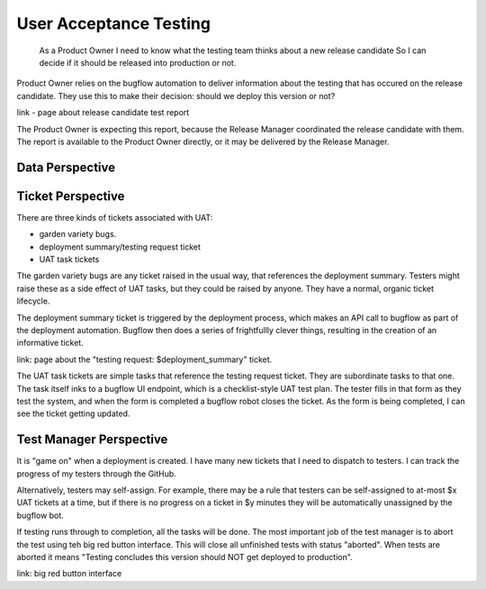 User Acceptance Testing
=======================

    As a Product Owner
    I need to know what the testing team thinks about a new release candidate
    So I can decide if it should be released into production or not.


Product Owner relies on the bugflow automation to deliver information about the testing that has occured on the release candidate. They use this to make their decision: should we deploy this version or not?

link - page about release candidate test report

The Product Owner is expecting this report, because the Release Manager coordinated the release candidate with them. The report is available to the Product Owner directly, or it may be delivered by the Release Manager.


Data Perspective
----------------

.. graphviz::

   digraph d{
      node [shape=rectangle];
      edge [arrowhead=crow];
      subgraph cluster_git {
         label="git";
	 repo [label="published\nrepository"];
	 rc [label="<<tag>>\nrelease\ncandidate"];
	 commit;
	 repo -> rc -> commit;
      }
      subgraph cluster_jenkins {
         label="Jenkins";
	 j [label="configured\ninstance"];
	 deployment [label="test env\ndeployment"];
	 j -> deployment;
      }
      subgraph cluster_gh {
         label="GitHub";
	 trq [label="test\nrequest"];
	 tt [label="test\ntask"];
	 ti [label="test\nincident"];
	 gvb [label="garden\nvariety\nbug"];
	 tt -> gvb [style=dashed];
	 trq -> tt -> ti;
      }
      subgraph cluster_bf {
         label="Bugflow UAT";
	 test_plan -> test_request -> uat_task;
	 test_plan -> uat_task_template -> uat_task;
	 uat_task_template -> checklist_item -> checklist_result;
	 uat_task -> checklist_result;
      }
      rc -> deployment -> test_request;
      uat_task -> tt;
      test_request -> trq;
      checklist_result -> ti;
   }


Ticket Perspective
------------------

There are three kinds of tickets associated with UAT:

* garden variety bugs.
* deployment summary/testing request ticket
* UAT task tickets

The garden variety bugs are any ticket raised in the usual way, that references the deployment summary. Testers might raise these as a side effect of UAT tasks, but they could be raised by anyone. They have a normal, organic ticket lifecycle.

The deployment summary ticket is triggered by the deployment process, which makes an API call to bugflow as part of the deployment automation. Bugflow then does a series of frightfullly clever things, resulting in the creation of an informative ticket.

link: page about the "testing request: $deployment_summary" ticket.

The UAT task tickets are simple tasks that reference the testing request ticket. They are subordinate tasks to that one. The task itself inks to a bugflow UI endpoint, which is a checklist-style UAT test plan. The tester fills in that form as they test the system, and when the form is completed a bugflow robot closes the ticket. As the form is being completed, I can see the ticket getting updated.


Test Manager Perspective
------------------------

It is "game on" when a deployment is created. I have many new tickets that I need to dispatch to testers. I can track the progress of my testers through the GitHub.

Alternatively, testers may self-assign. For example, there may be a rule that testers can be self-assigned to at-most $x UAT tickets at a time, but if there is no progress on a ticket in $y minutes they will be automatically unassigned by the bugflow bot.

If testing runs through to completion, all the tasks will be done. The most important job of the test manager is to abort the test using teh big red button interface. This will close all unfinished tests with status "aborted". When tests are aborted it means "Testing concludes this version should NOT get deployed to production".

link: big red button interface

